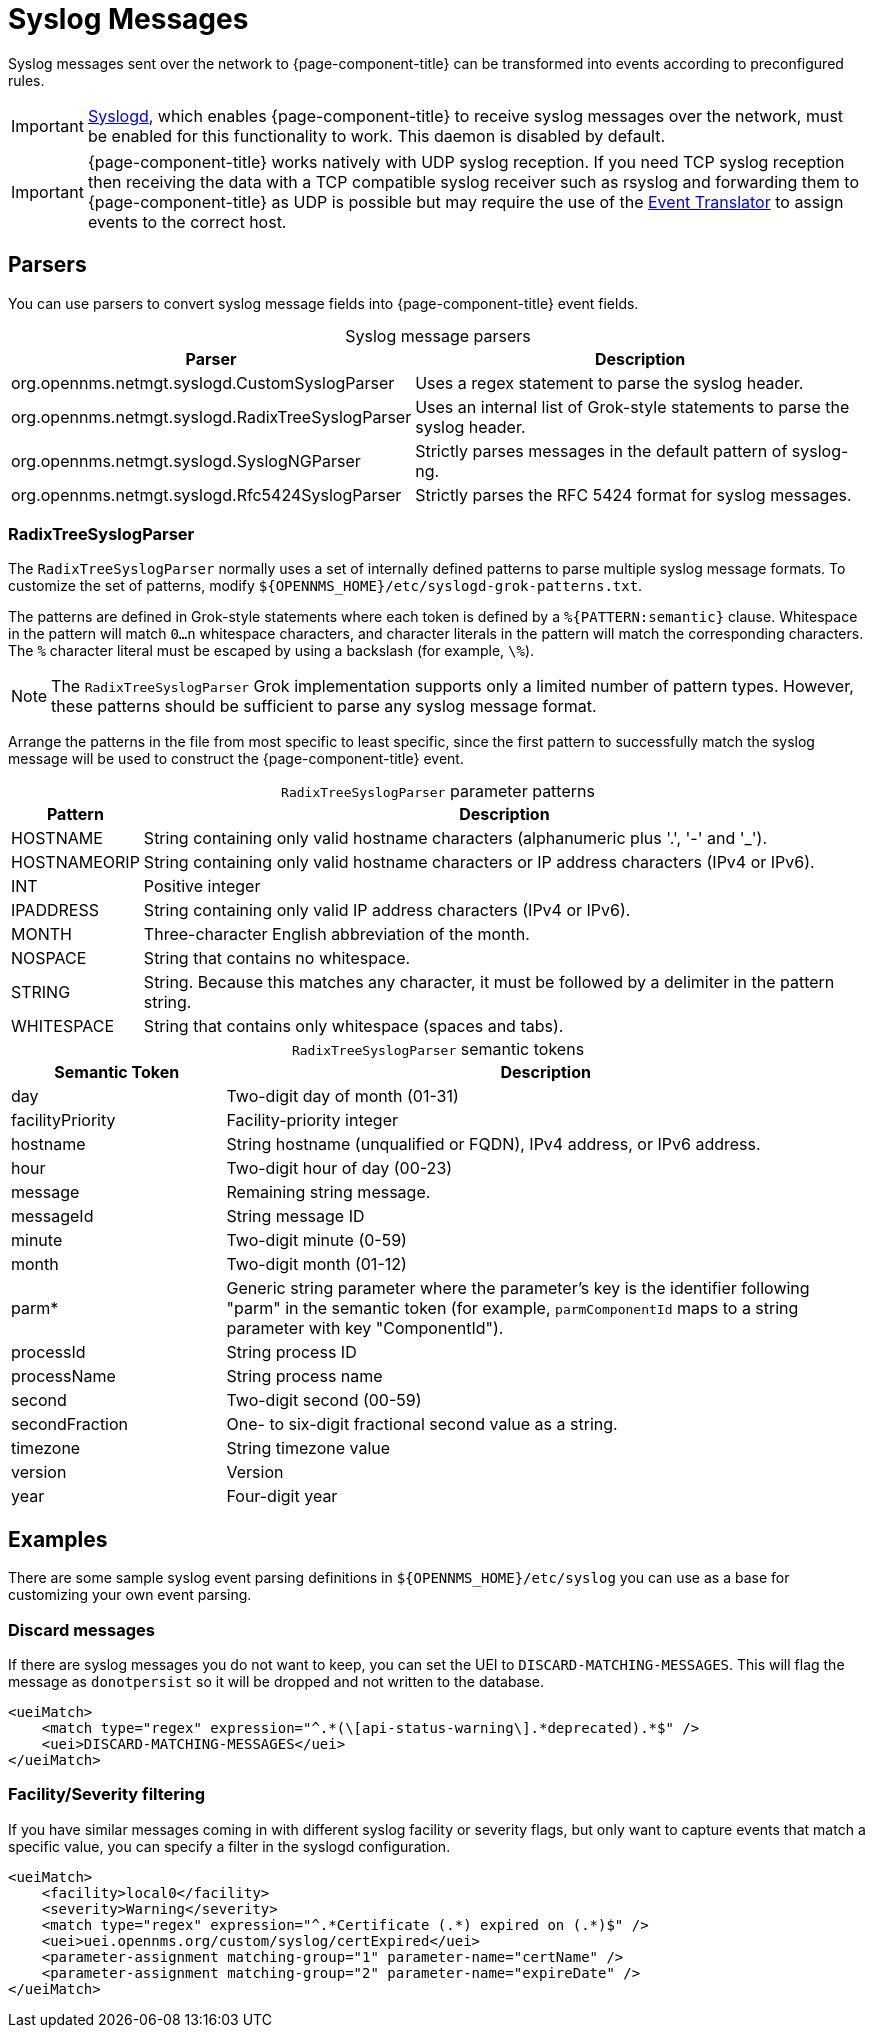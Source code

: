 
[[ga-events-sources-syslog]]
= Syslog Messages
:description: All about events and syslog messages in {page-component-title}: parsers and RadixTreeSyslogParser parameters and tokens.

Syslog messages sent over the network to {page-component-title} can be transformed into events according to preconfigured rules.

IMPORTANT: xref:reference:daemons/daemon-config-files/syslogd.adoc[Syslogd], which enables {page-component-title} to receive syslog messages over the network, must be enabled for this functionality to work.
This daemon is disabled by default.

IMPORTANT: {page-component-title} works natively with UDP syslog reception. If you need TCP syslog reception then receiving the data with a TCP compatible syslog receiver such as rsyslog and forwarding them to {page-component-title} as UDP is possible but may require the use of the xref:operation:deep-dive/events/event-translator.adoc[Event Translator] to assign events to the correct host.

== Parsers

You can use parsers to convert syslog message fields into {page-component-title} event fields.

[caption=]
.Syslog message parsers
[options="autowidth"]
|===
| Parser | Description

| org.opennms.netmgt.syslogd.CustomSyslogParser
| Uses a regex statement to parse the syslog header.

| org.opennms.netmgt.syslogd.RadixTreeSyslogParser
| Uses an internal list of Grok-style statements to parse the syslog header.

| org.opennms.netmgt.syslogd.SyslogNGParser
| Strictly parses messages in the default pattern of syslog-ng.

| org.opennms.netmgt.syslogd.Rfc5424SyslogParser
| Strictly parses the RFC 5424 format for syslog messages.
|===

=== RadixTreeSyslogParser

The `RadixTreeSyslogParser` normally uses a set of internally defined patterns to parse multiple syslog message formats.
To customize the set of patterns, modify `$\{OPENNMS_HOME}/etc/syslogd-grok-patterns.txt`.

The patterns are defined in Grok-style statements where each token is defined by a `%{PATTERN:semantic}` clause.
Whitespace in the pattern will match `0...n` whitespace characters, and character literals in the pattern will match the corresponding characters.
The `%` character literal must be escaped by using a backslash (for example, `\%`).

NOTE: The `RadixTreeSyslogParser` Grok implementation supports only a limited number of pattern types.
However, these patterns should be sufficient to parse any syslog message format.

Arrange the patterns in the file from most specific to least specific, since the first pattern to successfully match the syslog message will be used to construct the {page-component-title} event.

[caption=]
.`RadixTreeSyslogParser` parameter patterns
[options="autowidth"]
|===
| Pattern | Description

| HOSTNAME
| String containing only valid hostname characters (alphanumeric plus '.', '-' and '_').

| HOSTNAMEORIP
| String containing only valid hostname characters or IP address characters (IPv4 or IPv6).

| INT
| Positive integer

| IPADDRESS
| String containing only valid IP address characters (IPv4 or IPv6).

| MONTH
| Three-character English abbreviation of the month.

| NOSPACE
| String that contains no whitespace.

| STRING
| String.
Because this matches any character, it must be followed by a delimiter in the pattern string.

| WHITESPACE
| String that contains only whitespace (spaces and tabs).
|===

[caption=]
.`RadixTreeSyslogParser` semantic tokens
[cols="1,3"]
|===
| Semantic Token | Description

| day
| Two-digit day of month (01-31)

| facilityPriority
| Facility-priority integer

| hostname
| String hostname (unqualified or FQDN), IPv4 address, or IPv6 address.

| hour
| Two-digit hour of day (00-23)

| message
| Remaining string message.

| messageId
| String message ID

| minute
| Two-digit minute (0-59)

| month
| Two-digit month (01-12)

| parm*
| Generic string parameter where the parameter's key is the identifier following "parm" in the semantic token (for example, `parmComponentId` maps to a string parameter with key "ComponentId").

| processId
| String process ID

| processName
| String process name

| second
| Two-digit second (00-59)

| secondFraction
| One- to six-digit fractional second value as a string.

| timezone
| String timezone value

| version
| Version

| year
| Four-digit year
|===

== Examples

There are some sample syslog event parsing definitions in `$\{OPENNMS_HOME}/etc/syslog` you can use as a base for customizing your own event parsing.

=== Discard messages

If there are syslog messages you do not want to keep, you can set the UEI to `DISCARD-MATCHING-MESSAGES`.
This will flag the message as `donotpersist` so it will be dropped and not written to the database.

[source, xml]
----
<ueiMatch>
    <match type="regex" expression="^.*(\[api-status-warning\].*deprecated).*$" />
    <uei>DISCARD-MATCHING-MESSAGES</uei>
</ueiMatch>
----

=== Facility/Severity filtering

If you have similar messages coming in with different syslog facility or severity flags, but only want to capture events that match a specific value, you can specify a filter in the syslogd configuration.

[source, xml]
----
<ueiMatch>
    <facility>local0</facility>
    <severity>Warning</severity>
    <match type="regex" expression="^.*Certificate (.*) expired on (.*)$" />
    <uei>uei.opennms.org/custom/syslog/certExpired</uei>
    <parameter-assignment matching-group="1" parameter-name="certName" />
    <parameter-assignment matching-group="2" parameter-name="expireDate" />
</ueiMatch>
----
